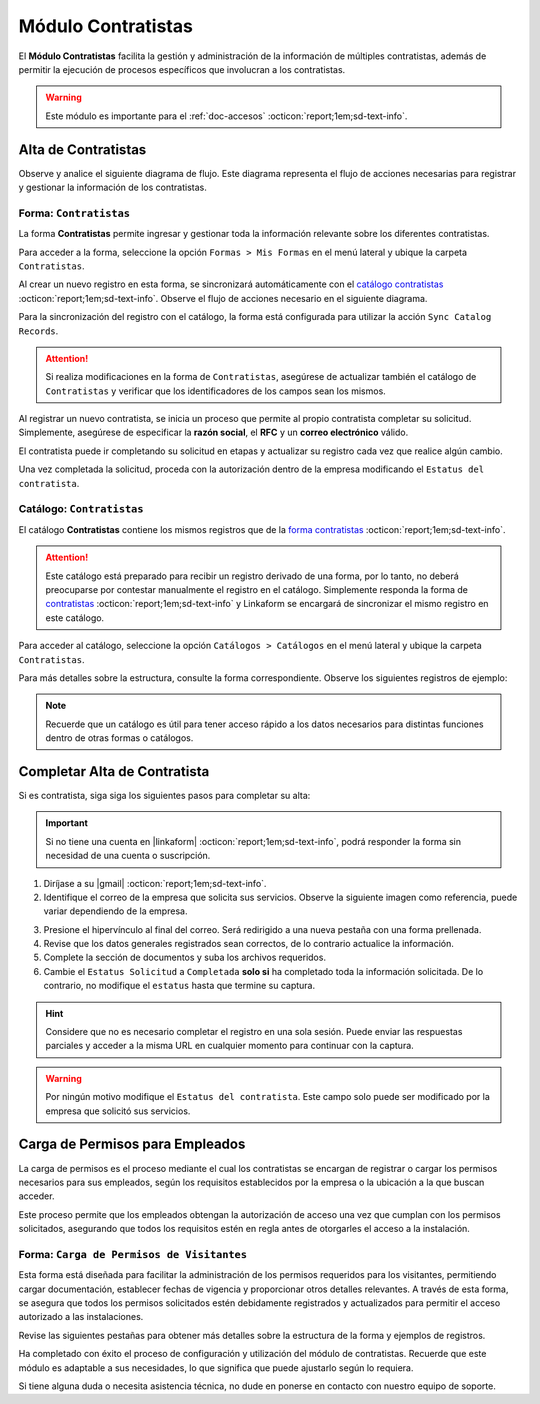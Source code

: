 .. _doc-contratistas:

===================
Módulo Contratistas
===================

El **Módulo Contratistas** facilita la gestión y administración de la información de múltiples contratistas, además de permitir la ejecución de procesos específicos que involucran a los contratistas.

.. warning:: Este módulo es importante para el :ref:`doc-accesos` :octicon:`report;1em;sd-text-info`.

Alta de Contratistas
====================

Observe y analice el siguiente diagrama de flujo. Este diagrama representa el flujo de acciones necesarias para registrar y gestionar la información de los contratistas.

.. image:: /imgs/Modulos/Contratistas/Contratistas1.png
    :align: center

.. _form-contratistas:

Forma: ``Contratistas`` 
^^^^^^^^^^^^^^^^^^^^^^^

La forma **Contratistas** permite ingresar y gestionar toda la información relevante sobre los diferentes contratistas.

Para acceder a la forma, seleccione la opción ``Formas > Mis Formas`` en el menú lateral y ubique la carpeta ``Contratistas``.

.. image:: /imgs/Modulos/Contratistas/Contratistas2.png

Al crear un nuevo registro en esta forma, se sincronizará automáticamente con el `catálogo contratistas <#catalog-contratistas>`_ :octicon:`report;1em;sd-text-info`. Observe el flujo de acciones necesario en el siguiente diagrama.

.. image:: /imgs/Modulos/Contratistas/Contratistas1.png
    :align: center

Para la sincronización del registro con el catálogo, la forma está configurada para utilizar la acción ``Sync Catalog Records``.

.. attention:: Si realiza modificaciones en la forma de ``Contratistas``, asegúrese de actualizar también el catálogo de ``Contratistas`` y verificar que los identificadores de los campos sean los mismos.

.. seealso:: Consulte :ref:`flujos` :octicon:`report;1em;sd-text-info` para más detalles.

Al registrar un nuevo contratista, se inicia un proceso que permite al propio contratista completar su solicitud. Simplemente, asegúrese de especificar la **razón social**, el **RFC** y un **correo electrónico** válido. 

El contratista puede ir completando su solicitud en etapas y actualizar su registro cada vez que realice algún cambio. 

Una vez completada la solicitud, proceda con la autorización dentro de la empresa modificando el ``Estatus del contratista``.

.. seealso:: Consulte `alta de contratistas <#alta-contratista>`_ :octicon:`report;1em;sd-text-info` para más detalles.

.. tab-set::

    .. tab-item:: Estructura

        La forma se divide en dos secciones principales:

        1. **Datos Generales**

           - **Razón Social**: Nombre legal del contratista.
           - **RFC**: Registro Federal de Contribuyentes.
           - **Email Contratista**: Correo electrónico principal del contratista (importante para notificaciones).
           - **Teléfono Contratista**: Número telefónico de contacto.
           - **Servicios a Prestar**: Descripción de los servicios que el contratista ofrecerá.
           - **Estatus Solicitud**: Indica el estado actual del proceso de solicitud de alta del contratista.
           - **Estatus del Contratista**: Refleja el estado operativo del contratista dentro de la empresa. 
        
        .. warning:: Asegúrese de que el correo electrónico del contratista sea válido, ya que se utilizará para comunicaciones importantes relacionadas con su solicitud de alta y otros procesos importantes.

        2. **Documentos**

           - Acta de Situación Fiscal.
           - Identificación del Representante Legal.
           - Comprobante de Domicilio.

        .. image:: /imgs/Modulos/Contratistas/Contratistas3.png

    .. tab-item:: Registros
        
        Observe el siguiente ejemplo de registro.

        .. image:: /imgs/Modulos/Contratistas/Contratistas4.png
            
.. _catalog-contratistas:

Catálogo: ``Contratistas`` 
^^^^^^^^^^^^^^^^^^^^^^^^^^

El catálogo **Contratistas** contiene los mismos registros que de la `forma contratistas <#form-contratistas>`_ :octicon:`report;1em;sd-text-info`.

.. attention:: Este catálogo está preparado para recibir un registro derivado de una forma, por lo tanto, no deberá preocuparse por contestar manualmente el registro en el catálogo. Simplemente responda la forma de `contratistas <#form-contratistas>`_ :octicon:`report;1em;sd-text-info` y Linkaform se encargará de sincronizar el mismo registro en este catálogo.

Para acceder al catálogo, seleccione la opción ``Catálogos > Catálogos`` en el menú lateral y ubique la carpeta ``Contratistas``. 

.. image:: /imgs/Modulos/Contratistas/Contratistas9.png

Para más detalles sobre la estructura, consulte la forma correspondiente. Observe los siguientes registros de ejemplo:

.. image:: /imgs/Modulos/Contratistas/Contratistas8.png

.. note:: Recuerde que un catálogo es útil para tener acceso rápido a los datos necesarios para distintas funciones dentro de otras formas o catálogos.

.. _alta-contratista:

Completar Alta de Contratista
=============================

Si es contratista, siga siga los siguientes pasos para completar su alta:

.. important:: Si no tiene una cuenta en |linkaform| :octicon:`report;1em;sd-text-info`, podrá responder la forma sin necesidad de una cuenta o suscripción.

1. Diríjase a su |gmail| :octicon:`report;1em;sd-text-info`.
2. Identifique el correo de la empresa que solicita sus servicios. Observe la siguiente imagen como referencia, puede variar dependiendo de la empresa.

.. image:: /imgs/Modulos/Contratistas/Contratistas5.png

3. Presione el hipervínculo al final del correo. Será redirigido a una nueva pestaña con una forma prellenada.
4. Revise que los datos generales registrados sean correctos, de lo contrario actualice la información.
5. Complete la sección de documentos y suba los archivos requeridos.
6. Cambie el ``Estatus Solicitud`` a ``Completada`` **solo si** ha completado toda la información solicitada. De lo contrario, no modifique el ``estatus`` hasta que termine su captura.

.. hint:: Considere que no es necesario completar el registro en una sola sesión. Puede enviar las respuestas parciales y acceder a la misma URL en cualquier momento para continuar con la captura.

.. image:: /imgs/Modulos/Contratistas/Contratistas6.png

.. warning:: Por ningún motivo modifique el ``Estatus del contratista``. Este campo solo puede ser modificado por la empresa que solicitó sus servicios.

.. _carga-permisos-visitas:

Carga de Permisos para Empleados
================================

La carga de permisos es el proceso mediante el cual los contratistas se encargan de registrar o cargar los permisos necesarios para sus empleados, según los requisitos establecidos por la empresa o la ubicación a la que buscan acceder.

Este proceso permite que los empleados obtengan la autorización de acceso una vez que cumplan con los permisos solicitados, asegurando que todos los requisitos estén en regla antes de otorgarles el acceso a la instalación.

Forma: ``Carga de Permisos de Visitantes``
^^^^^^^^^^^^^^^^^^^^^^^^^^^^^^^^^^^^^^^^^^

Esta forma está diseñada para facilitar la administración de los permisos requeridos para los visitantes, permitiendo cargar documentación, establecer fechas de vigencia y proporcionar otros detalles relevantes. A través de esta forma, se asegura que todos los permisos solicitados estén debidamente registrados y actualizados para permitir el acceso autorizado a las instalaciones.

Revise las siguientes pestañas para obtener más detalles sobre la estructura de la forma y ejemplos de registros.

.. tab-set::

    .. tab-item:: Estructura

        La forma está compuesta por los siguientes campos:

        **Razón Social**: Nombre legal del contratista.

        .. caution:: Si por algún motivo visualiza una razón social diferente a la suya, omita esa información y no la seleccione bajo ninguna circunstancia, ya que se trata de información clasificada de otros contratistas.
        
        .. image:: /imgs/Modulos/Contratistas/Contratistas10.png

        **Nombre completo**: Seleccione al empleado al que se le cargará el permiso.

        .. image:: /imgs/Modulos/Contratistas/Contratistas11.png

        **Permiso**: Identifique el tipo de permiso o certificación requerida.

        .. image:: /imgs/Modulos/Contratistas/Contratistas12.png

        **Documento**: Suba una copia digital del documento que acredita el permiso.

        **Fotografía**: Añada una imagen del documento para respaldo visual.

        .. image:: /imgs/Modulos/Contratistas/Contratistas13.png

        **Fecha de Expedición**: Fecha en la que fue expedido el permiso.

        **Fecha de Caducidad**: Fecha en la que el permiso dejará de ser válido.

        .. image:: /imgs/Modulos/Contratistas/Contratistas14.png

        .. warning:: Si el permiso está próximo a vencer, asegúrese de actualizar la información para evitar restricciones en el acceso del visitante, ya que la forma no realiza estos cálculos automáticamente. Actualmente, se está trabajando en mejorar este proceso.

        **Estatus de Autorización**: Indica el estado actual del permiso (Pendiente, Autorizado, En Revisión).

        .. image:: /imgs/Modulos/Contratistas/Contratistas15.png

        .. note:: Si el estatus de la autorización del permiso no es **Autorizado**, el visitante no podrá acceder a las instalaciones, ya que el permiso aparecerá como no válido en el pase de entrada.

        **Estatus de Documento**: Refleja el estado del documento (Activo, Vencido).

        .. image:: /imgs/Modulos/Contratistas/Contratistas16.png

    .. tab-item:: Registros

        Cada registro representa información sobre un permiso otorgado a un empleado. Observe el siguiente ejemplo de los permisos solicitados para un empleado, que incluye la documentación, vigencia y estatus de cada permiso.

        .. image:: /imgs/Modulos/Contratistas/Contratistas17.png
            :width: 880px
    
Ha completado con éxito el proceso de configuración y utilización del módulo de contratistas. Recuerde que este módulo es adaptable a sus necesidades, lo que significa que puede ajustarlo según lo requiera.

Si tiene alguna duda o necesita asistencia técnica, no dude en ponerse en contacto con nuestro equipo de soporte.

.. LIGAS EXTERNAS

.. |gmail| raw:: html

   <a href="https://mail.google.com/" target="_blank">correo electrónico</a>

.. |linkaform| raw:: html

   <a href="https://www.linkaform.com/" target="_blank">LinkaForm</a>

